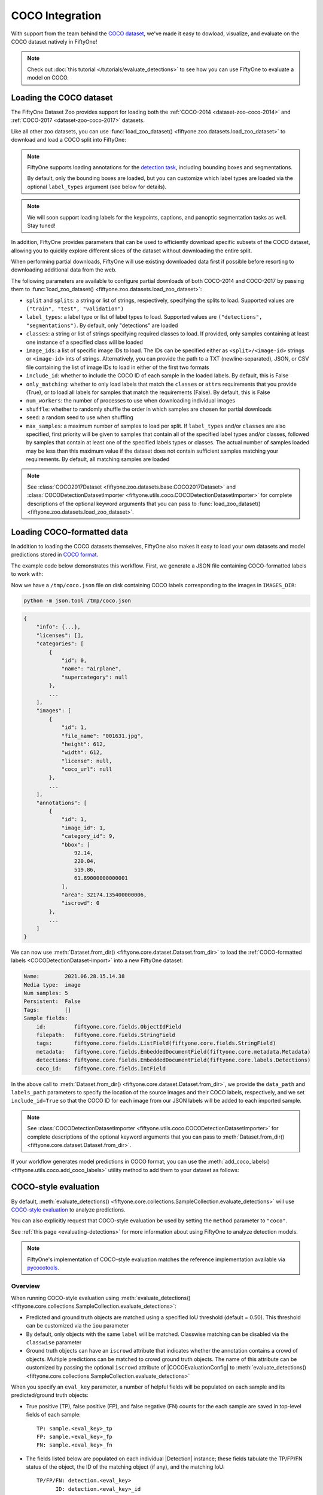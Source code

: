 .. _coco:

COCO Integration
================

.. default-role:: code

With support from the team behind the `COCO dataset <https://cocodataset.org>`_,
we've made it easy to dowload, visualize, and evaluate on the COCO dataset
natively in FiftyOne!

.. note::

    Check out :doc:`this tutorial </tutorials/evaluate_detections>` to see how
    you can use FiftyOne to evaluate a model on COCO.

.. image:: /images/dataset_zoo/coco-2017-validation.png
   :alt: coco-2017-validation
   :align: center

.. _coco-dataset:

Loading the COCO dataset
________________________

The FiftyOne Dataset Zoo provides support for loading both the
:ref:`COCO-2014 <dataset-zoo-coco-2014>` and
:ref:`COCO-2017 <dataset-zoo-coco-2017>` datasets.

Like all other zoo datasets, you can use
:func:`load_zoo_dataset() <fiftyone.zoo.datasets.load_zoo_dataset>` to download
and load a COCO split into FiftyOne:

.. code-block:: python
    :linenos:

    import fiftyone as fo
    import fiftyone.zoo as foz

    # Download and load the validation split of COCO-2017
    dataset = foz.load_zoo_dataset("coco-2017", split="validation")

    session = fo.launch_app(dataset)

.. note::

    FiftyOne supports loading annotations for the
    `detection task <https://cocodataset.org/#detection-2020>`_, including
    bounding boxes and segmentations.

    By default, only the bounding boxes are loaded, but you can customize which
    label types are loaded via the optional ``label_types`` argument (see below
    for details).

.. note::

    We will soon support loading labels for the keypoints, captions, and
    panoptic segmentation tasks as well. Stay tuned!

In addition, FiftyOne provides parameters that can be used to efficiently
download specific subsets of the COCO dataset, allowing you to quickly explore
different slices of the dataset without downloading the entire split.

When performing partial downloads, FiftyOne will use existing downloaded data
first if possible before resorting to downloading additional data from the web.

.. code-block:: python
    :linenos:

    import fiftyone as fo
    import fiftyone.zoo as foz

    #
    # Load 50 random samples from the validation split
    #
    # Only the required images will be downloaded (if necessary).
    # By default, only detections are loaded
    #

    dataset = foz.load_zoo_dataset(
        "coco-2017",
        split="validation",
        max_samples=50,
        shuffle=True,
    )

    session = fo.launch_app(dataset)

    #
    # Load segmentations for 25 samples from the validation split that
    # contain cats and dogs
    #
    # Images that contain all `classes` will be prioritized first, followed
    # by images that contain at least one of the required `classes`. If
    # there are not enough images matching `classes` in the split to meet
    # `max_samples`, only the available images will be loaded.
    #
    # Images will only be downloaded if necessary
    #

    dataset = foz.load_zoo_dataset(
        "coco-2017",
        split="validation",
        label_types=["segmentations"],
        classes=["cat", "dog"],
        max_samples=25,
    )

    session.dataset = dataset

The following parameters are available to configure partial downloads of both
COCO-2014 and COCO-2017 by passing them to
:func:`load_zoo_dataset() <fiftyone.zoo.datasets.load_zoo_dataset>`:

-   ``split`` and ``splits``: a string or list of strings, respectively,
    specifying the splits to load. Supported values are
    ``("train", "test", "validation")``

-   ``label_types``: a label type or list of label types to load. Supported
    values are ``("detections", "segmentations")``. By default, only
    "detections" are loaded

-   ``classes``: a string or list of strings specifying required classes to
    load. If provided, only samples containing at least one instance of a
    specified class will be loaded

-   ``image_ids``: a list of specific image IDs to load. The IDs can be
    specified either as ``<split>/<image-id>`` strings or ``<image-id>`` ints
    of strings. Alternatively, you can provide the path to a TXT
    (newline-separated), JSON, or CSV file containing the list of image IDs to
    load in either of the first two formats

-   ``include_id``: whether to include the COCO ID of each sample in the loaded
    labels. By default, this is False

-   ``only_matching``: whether to only load labels that match the ``classes``
    or ``attrs`` requirements that you provide (True), or to load all labels
    for samples that match the requirements (False). By default, this is False

-   ``num_workers``: the number of processes to use when downloading individual
    images

-   ``shuffle``: whether to randomly shuffle the order in which samples are
    chosen for partial downloads

-   ``seed``: a random seed to use when shuffling

-   ``max_samples``: a maximum number of samples to load per split. If
    ``label_types`` and/or ``classes`` are also specified, first priority will
    be given to samples that contain all of the specified label types and/or
    classes, followed by samples that contain at least one of the specified
    labels types or classes. The actual number of samples loaded may be less
    than this maximum value if the dataset does not contain sufficient samples
    matching your requirements. By default, all matching samples are loaded

.. note::

    See
    :class:`COCO2017Dataset <fiftyone.zoo.datasets.base.COCO2017Dataset>` and
    :class:`COCODetectionDatasetImporter <fiftyone.utils.coco.COCODetectionDatasetImporter>`
    for complete descriptions of the optional keyword arguments that you can
    pass to :func:`load_zoo_dataset() <fiftyone.zoo.datasets.load_zoo_dataset>`.

.. _coco-format:

Loading COCO-formatted data
___________________________

In addition to loading the COCO datasets themselves, FiftyOne also makes it
easy to load your own datasets and model predictions stored in
`COCO format <https://cocodataset.org/#format-data>`_.

The example code below demonstrates this workflow. First, we generate a JSON
file containing COCO-formatted labels to work with:

.. code-block:: python
    :linenos:

    import os

    import fiftyone as fo
    import fiftyone.zoo as foz

    dataset = foz.load_zoo_dataset("quickstart")

    # Give the dataset a classes list so it can be exported + imported
    dataset.default_classes = dataset.distinct("ground_truth.detections.label")

    # The directory in which the dataset's images are stored
    IMAGES_DIR = os.path.dirname(dataset.first().filepath)

    # Export some labels in COCO format
    dataset.take(5).export(
        dataset_type=fo.types.COCODetectionDataset,
        label_field="ground_truth",
        labels_path="/tmp/coco.json",
    )

Now we have a ``/tmp/coco.json`` file on disk containing COCO labels
corresponding to the images in ``IMAGES_DIR``:

.. code-block:: shell

    python -m json.tool /tmp/coco.json

.. code-block:: text

    {
        "info": {...},
        "licenses": [],
        "categories": [
            {
                "id": 0,
                "name": "airplane",
                "supercategory": null
            },
            ...
        ],
        "images": [
            {
                "id": 1,
                "file_name": "001631.jpg",
                "height": 612,
                "width": 612,
                "license": null,
                "coco_url": null
            },
            ...
        ],
        "annotations": [
            {
                "id": 1,
                "image_id": 1,
                "category_id": 9,
                "bbox": [
                    92.14,
                    220.04,
                    519.86,
                    61.89000000000001
                ],
                "area": 32174.135400000006,
                "iscrowd": 0
            },
            ...
        ]
    }

We can now use
:meth:`Dataset.from_dir() <fiftyone.core.dataset.Dataset.from_dir>` to load the
:ref:`COCO-formatted labels <COCODetectionDataset-import>` into a new FiftyOne
dataset:

.. code-block:: python
    :linenos:

    # Load COCO formatted dataset
    coco_dataset = fo.Dataset.from_dir(
        dataset_type=fo.types.COCODetectionDataset,
        data_path=IMAGES_DIR,
        labels_path="/tmp/coco.json",
        include_id=True,
        label_field="",
    )

    # Verify that the class list for our dataset was imported
    print(coco_dataset.default_classes)  # ['airplane', 'apple', ...]

    print(coco_dataset)

.. code-block:: text

    Name:        2021.06.28.15.14.38
    Media type:  image
    Num samples: 5
    Persistent:  False
    Tags:        []
    Sample fields:
        id:         fiftyone.core.fields.ObjectIdField
        filepath:   fiftyone.core.fields.StringField
        tags:       fiftyone.core.fields.ListField(fiftyone.core.fields.StringField)
        metadata:   fiftyone.core.fields.EmbeddedDocumentField(fiftyone.core.metadata.Metadata)
        detections: fiftyone.core.fields.EmbeddedDocumentField(fiftyone.core.labels.Detections)
        coco_id:    fiftyone.core.fields.IntField

In the above call to
:meth:`Dataset.from_dir() <fiftyone.core.dataset.Dataset.from_dir>`, we provide
the ``data_path`` and ``labels_path`` parameters to specify the
location of the source images and their COCO labels, respectively, and we set
``include_id=True`` so that the COCO ID for each image from our JSON labels
will be added to each imported sample.

.. note::

    See
    :class:`COCODetectionDatasetImporter <fiftyone.utils.coco.COCODetectionDatasetImporter>`
    for complete descriptions of the optional keyword arguments that you can
    pass to :meth:`Dataset.from_dir() <fiftyone.core.dataset.Dataset.from_dir>`.

If your workflow generates model predictions in COCO format, you can use the
:meth:`add_coco_labels() <fiftyone.utils.coco.add_coco_labels>` utility method
to add them to your dataset as follows:

.. code-block:: python
    :linenos:

    import fiftyone.utils.coco as fouc

    #
    # Mock COCO predictions, where:
    # - `image_id` corresponds to the `coco_id` field of `coco_dataset`
    # - `category_id` corresponds to classes in `coco_dataset.default_classes`
    #
    predictions = [
        {"image_id": 1, "category_id": 18, "bbox": [258, 41, 348, 243], "score": 0.87},
        {"image_id": 2, "category_id": 11, "bbox": [61, 22, 504, 609], "score": 0.95},
    ]

    # Add COCO predictions to `predictions` field of dataset
    fouc.add_coco_labels(coco_dataset, "predictions", predictions)

    # Verify that predictions were added to two images
    print(coco_dataset.count("predictions"))  # 2

.. _coco-evaluation:

COCO-style evaluation
_____________________

By default,
:meth:`evaluate_detections() <fiftyone.core.collections.SampleCollection.evaluate_detections>`
will use `COCO-style evaluation <https://cocodataset.org/#detection-eval>`_ to
analyze predictions.

You can also explicitly request that COCO-style evaluation be used by setting
the ``method`` parameter to ``"coco"``.

See :ref:`this page <evaluating-detections>` for more information about using
FiftyOne to analyze detection models.

.. note::

    FiftyOne's implementation of COCO-style evaluation matches the reference
    implementation available via
    `pycocotools <https://github.com/cocodataset/cocoapi>`_.

Overview
~~~~~~~~

When running COCO-style evaluation using
:meth:`evaluate_detections() <fiftyone.core.collections.SampleCollection.evaluate_detections>`:

-   Predicted and ground truth objects are matched using a specified IoU
    threshold (default = 0.50). This threshold can be customized via the
    ``iou`` parameter

-   By default, only objects with the same ``label`` will be matched. Classwise
    matching can be disabled via the ``classwise`` parameter

-   Ground truth objects can have an ``iscrowd`` attribute that indicates
    whether the annotation contains a crowd of objects. Multiple predictions
    can be matched to crowd ground truth objects. The name of this attribute
    can be customized by passing the optional ``iscrowd`` attribute of
    |COCOEvaluationConfig| to
    :meth:`evaluate_detections() <fiftyone.core.collections.SampleCollection.evaluate_detections>`

When you specify an ``eval_key`` parameter, a number of helpful fields will be
populated on each sample and its predicted/ground truth objects:

-   True positive (TP), false positive (FP), and false negative (FN) counts
    for the each sample are saved in top-level fields of each sample::

        TP: sample.<eval_key>_tp
        FP: sample.<eval_key>_fp
        FN: sample.<eval_key>_fn

-   The fields listed below are populated on each individual |Detection|
    instance; these fields tabulate the TP/FP/FN status of the object, the ID
    of the matching object (if any), and the matching IoU::

        TP/FP/FN: detection.<eval_key>
              ID: detection.<eval_key>_id
             IoU: detection.<eval_key>_iou

.. note::

    See |COCOEvaluationConfig| for complete descriptions of the optional
    keyword arguments that you can pass to
    :meth:`evaluate_detections() <fiftyone.core.collections.SampleCollection.evaluate_detections>`
    when running COCO-style evaluation.

Example evaluation
~~~~~~~~~~~~~~~~~~

The example below demonstrates COCO-style detection evaluation on the
:ref:`quickstart dataset <dataset-zoo-quickstart>` from the Dataset Zoo:

.. code-block:: python
    :linenos:

    import fiftyone as fo
    import fiftyone.zoo as foz
    from fiftyone import ViewField as F

    dataset = foz.load_zoo_dataset("quickstart")
    print(dataset)

    # Evaluate the detections in the `predictions` field with respect to the
    # objects in the `ground_truth` field
    results = dataset.evaluate_detections(
        "predictions",
        gt_field="ground_truth",
        method="coco",
        eval_key="eval",
    )

    # Get the 10 most common classes in the dataset
    counts = dataset.count_values("ground_truth.detections.label")
    classes = sorted(counts, key=counts.get, reverse=True)[:10]

    # Print a classification report for the top-10 classes
    results.print_report(classes=classes)

    # Print some statistics about the total TP/FP/FN counts
    print("TP: %d" % dataset.sum("eval_tp"))
    print("FP: %d" % dataset.sum("eval_fp"))
    print("FN: %d" % dataset.sum("eval_fn"))

    # Create a view that has samples with the most false positives first, and
    # only includes false positive boxes in the `predictions` field
    view = (
        dataset
        .sort_by("eval_fp", reverse=True)
        .filter_labels("predictions", F("eval") == "fp")
    )

    # Visualize results in the App
    session = fo.launch_app(view=view)

.. code-block:: text

                   precision    recall  f1-score   support

           person       0.45      0.74      0.56       783
             kite       0.55      0.72      0.62       156
              car       0.12      0.54      0.20        61
             bird       0.63      0.67      0.65       126
           carrot       0.06      0.49      0.11        47
             boat       0.05      0.24      0.08        37
        surfboard       0.10      0.43      0.17        30
         airplane       0.29      0.67      0.40        24
    traffic light       0.22      0.54      0.31        24
            bench       0.10      0.30      0.15        23

        micro avg       0.32      0.68      0.43      1311
        macro avg       0.26      0.54      0.32      1311
     weighted avg       0.42      0.68      0.50      1311

.. image:: /images/evaluation/quickstart_evaluate_detections.png
   :alt: quickstart-evaluate-detections
   :align: center

mAP and PR curves
~~~~~~~~~~~~~~~~~

You can compute mean average precision (mAP) and precision-recall (PR) curves
for your detections by passing the ``compute_mAP=True`` flag to
:meth:`evaluate_detections() <fiftyone.core.collections.SampleCollection.evaluate_detections>`:

.. note::

    All mAP calculations are performed according to the
    `COCO evaluation protocol <https://cocodataset.org/#detection-eval>`_.

.. code-block:: python
    :linenos:

    import fiftyone as fo
    import fiftyone.zoo as foz

    dataset = foz.load_zoo_dataset("quickstart")
    print(dataset)

    # Performs an IoU sweep so that mAP and PR curves can be computed
    results = dataset.evaluate_detections(
        "predictions",
        gt_field="ground_truth",
        method="coco",
        compute_mAP=True,
    )

    print(results.mAP())
    # 0.3957

    plot = results.plot_pr_curves(classes=["person", "kite", "car"])
    plot.show()

.. image:: /images/evaluation/coco_pr_curves.png
   :alt: coco-pr-curves
   :align: center

Confusion matrices
~~~~~~~~~~~~~~~~~~

You can also easily generate :ref:`confusion matrices <confusion-matrices>` for
the results of COCO-style evaluations.

In order for the confusion matrix to capture anything other than false
positive/negative counts, you will likely want to set the
:class:`classwise <fiftyone.utils.eval.coco.COCOEvaluationConfig>` parameter
to ``False`` during evaluation so that detections can be matched with ground
truth objects of different classes.

.. code-block:: python
    :linenos:

    import fiftyone as fo
    import fiftyone.zoo as foz

    dataset = foz.load_zoo_dataset("quickstart")

    # Perform evaluation, allowing objects to be matched between classes
    results = dataset.evaluate_detections(
        "predictions",
        gt_field="ground_truth",
        method="coco",
        classwise=False,
    )

    # Generate a confusion matrix for the specified classes
    plot = results.plot_confusion_matrix(classes=["car", "truck", "motorcycle"])
    plot.show()

.. image:: /images/evaluation/coco_confusion_matrix.png
   :alt: coco-confusion-matrix
   :align: center

.. note::

    Did you know? :ref:`Confusion matrices <confusion-matrices>` can be
    attached to your |Session| object and dynamically explored using FiftyOne's
    :ref:`interactive plotting features <interactive-plots>`!

.. _coco-map:

mAP protocol
____________

The `COCO evaluation protocol <https://cocodataset.org/#detection-eval>`_ is a
popular evaluation protocol used by many works in the computer vision
community.

COCO-style mAP is derived from
`VOC-style evaluation <http://host.robots.ox.ac.uk/pascal/VOC/voc2010/devkit_doc_08-May-2010.pdf>`_
with the addition of a crowd attribute and an IoU sweep.

The steps to compute COCO-style mAP are detailed below.

**Preprocessing**

- Filter ground truth and predicted objects by class
  (unless ``classwise=False``)

- Sort predicted objects by confidence score so high confidence objects are
  matched first. Only the top 100 predictions are factored into evaluation
  (configurable with `max_preds`)

- Sort ground truth objects so `iscrowd` objects are matched last

- Compute IoU between every ground truth and predicted object within the same
  class (and between classes if `classwise=False`) in each image

- IoU between predictions and crowd objects is calculated as the intersection
  of both boxes divided by the area of the prediction only. A prediction fully
  inside the crowd box has an IoU of 1

**Matching**

Once IoUs have been computed, predictions and ground truth objects are matched
to compute true positives, false positives, and false negatives:

-   For each class, start with the highest confidence prediction, match it to
    the ground truth object that it overlaps with the highest IoU. A prediction
    only matches if the IoU is above the specified ``iou`` threshold

-   If a prediction matched to a non-crowd object, it will not match to a crowd
    even if the IoU is higher

-   Multiple predictions can match to the same crowd ground truth object, each
    counting as a true positive

-   If a prediction maximally overlaps with a ground truth object that has
    already been matched (by a higher confidence prediction), the prediction is
    matched with the next highest IoU ground truth object

-   (Only relevant if ``classwise=False``) predictions can only match to crowds
    if they are of the same class

**Computing mAP**

-   Compute matches for 10 IoU thresholds from 0.5 to 0.95 in increments of
    0.05

-   The next 6 steps are computed separately for each
    class and IoU threshold:

-   Construct a boolean array of true positives and false positives, sorted
    (`via mergesort <https://github.com/cocodataset/cocoapi/blob/8c9bcc3cf640524c4c20a9c40e89cb6a2f2fa0e9/PythonAPI/pycocotools/cocoeval.py#L366>`_)
    by confidence

-   Compute the cumlative sum of the true positive and false positive array

-   Compute precision by elementwise dividing the TP-FP-sum array by the total
    number of predictions up to that point

-   Compute recall by elementwise dividing TP-FP-sum array by the number of
    ground truth objects for the class

-   Ensure that precision is a non-increasing array

-   Interpolate precision values so that they can be plotted with an array of
    101 evenly spaced recall values

-   For every class that contains at least one ground truth object, compute the
    average precision (AP) by averaging the precision values over all 10 IoU
    thresholds. Then compute mAP by averaging the per-class AP values over all
    classes
